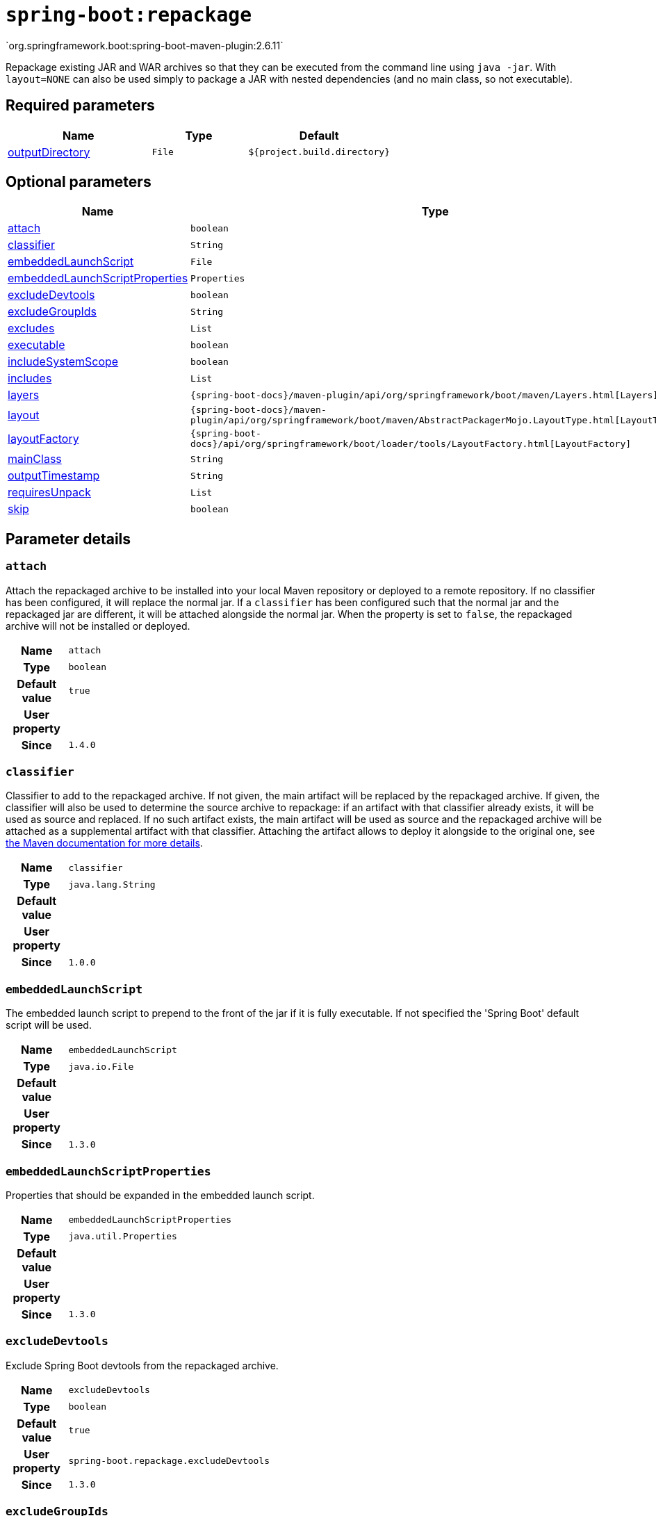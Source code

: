 

[[goals-repackage]]
= `spring-boot:repackage`
`org.springframework.boot:spring-boot-maven-plugin:2.6.11`

Repackage existing JAR and WAR archives so that they can be executed from the command line using `java -jar`. With `layout=NONE` can also be used simply to package a JAR with nested dependencies (and no main class, so not executable).


[[goals-repackage-parameters-required]]
== Required parameters
[cols="3,2,3"]
|===
| Name | Type | Default

| <<goals-repackage-parameters-details-outputDirectory,outputDirectory>>
| `File`
| `${project.build.directory}`

|===


[[goals-repackage-parameters-optional]]
== Optional parameters
[cols="3,2,3"]
|===
| Name | Type | Default

| <<goals-repackage-parameters-details-attach,attach>>
| `boolean`
| `true`

| <<goals-repackage-parameters-details-classifier,classifier>>
| `String`
|

| <<goals-repackage-parameters-details-embeddedLaunchScript,embeddedLaunchScript>>
| `File`
|

| <<goals-repackage-parameters-details-embeddedLaunchScriptProperties,embeddedLaunchScriptProperties>>
| `Properties`
|

| <<goals-repackage-parameters-details-excludeDevtools,excludeDevtools>>
| `boolean`
| `true`

| <<goals-repackage-parameters-details-excludeGroupIds,excludeGroupIds>>
| `String`
|

| <<goals-repackage-parameters-details-excludes,excludes>>
| `List`
|

| <<goals-repackage-parameters-details-executable,executable>>
| `boolean`
| `false`

| <<goals-repackage-parameters-details-includeSystemScope,includeSystemScope>>
| `boolean`
| `false`

| <<goals-repackage-parameters-details-includes,includes>>
| `List`
|

| <<goals-repackage-parameters-details-layers,layers>>
| `{spring-boot-docs}/maven-plugin/api/org/springframework/boot/maven/Layers.html[Layers]`
|

| <<goals-repackage-parameters-details-layout,layout>>
| `{spring-boot-docs}/maven-plugin/api/org/springframework/boot/maven/AbstractPackagerMojo.LayoutType.html[LayoutType]`
|

| <<goals-repackage-parameters-details-layoutFactory,layoutFactory>>
| `{spring-boot-docs}/api/org/springframework/boot/loader/tools/LayoutFactory.html[LayoutFactory]`
|

| <<goals-repackage-parameters-details-mainClass,mainClass>>
| `String`
|

| <<goals-repackage-parameters-details-outputTimestamp,outputTimestamp>>
| `String`
| `${project.build.outputTimestamp}`

| <<goals-repackage-parameters-details-requiresUnpack,requiresUnpack>>
| `List`
|

| <<goals-repackage-parameters-details-skip,skip>>
| `boolean`
| `false`

|===


[[goals-repackage-parameters-details]]
== Parameter details


[[goals-repackage-parameters-details-attach]]
=== `attach`
Attach the repackaged archive to be installed into your local Maven repository or deployed to a remote repository. If no classifier has been configured, it will replace the normal jar. If a `classifier` has been configured such that the normal jar and the repackaged jar are different, it will be attached alongside the normal jar. When the property is set to `false`, the repackaged archive will not be installed or deployed.

[cols="10h,90"]
|===

| Name
| `attach`

| Type
| `boolean`

| Default value
| `true`

| User property
|

| Since
| `1.4.0`

|===


[[goals-repackage-parameters-details-classifier]]
=== `classifier`
Classifier to add to the repackaged archive. If not given, the main artifact will be replaced by the repackaged archive. If given, the classifier will also be used to determine the source archive to repackage: if an artifact with that classifier already exists, it will be used as source and replaced. If no such artifact exists, the main artifact will be used as source and the repackaged archive will be attached as a supplemental artifact with that classifier. Attaching the artifact allows to deploy it alongside to the original one, see https://maven.apache.org/plugins/maven-deploy-plugin/examples/deploying-with-classifiers.html[the Maven documentation for more details].

[cols="10h,90"]
|===

| Name
| `classifier`

| Type
| `java.lang.String`

| Default value
|

| User property
|

| Since
| `1.0.0`

|===


[[goals-repackage-parameters-details-embeddedLaunchScript]]
=== `embeddedLaunchScript`
The embedded launch script to prepend to the front of the jar if it is fully executable. If not specified the 'Spring Boot' default script will be used.

[cols="10h,90"]
|===

| Name
| `embeddedLaunchScript`

| Type
| `java.io.File`

| Default value
|

| User property
|

| Since
| `1.3.0`

|===


[[goals-repackage-parameters-details-embeddedLaunchScriptProperties]]
=== `embeddedLaunchScriptProperties`
Properties that should be expanded in the embedded launch script.

[cols="10h,90"]
|===

| Name
| `embeddedLaunchScriptProperties`

| Type
| `java.util.Properties`

| Default value
|

| User property
|

| Since
| `1.3.0`

|===


[[goals-repackage-parameters-details-excludeDevtools]]
=== `excludeDevtools`
Exclude Spring Boot devtools from the repackaged archive.

[cols="10h,90"]
|===

| Name
| `excludeDevtools`

| Type
| `boolean`

| Default value
| `true`

| User property
| ``spring-boot.repackage.excludeDevtools``

| Since
| `1.3.0`

|===


[[goals-repackage-parameters-details-excludeGroupIds]]
=== `excludeGroupIds`
Comma separated list of groupId names to exclude (exact match).

[cols="10h,90"]
|===

| Name
| `excludeGroupIds`

| Type
| `java.lang.String`

| Default value
|

| User property
| ``spring-boot.excludeGroupIds``

| Since
| `1.1.0`

|===


[[goals-repackage-parameters-details-excludes]]
=== `excludes`
Collection of artifact definitions to exclude. The `Exclude` element defines mandatory `groupId` and `artifactId` properties and an optional `classifier` property.

[cols="10h,90"]
|===

| Name
| `excludes`

| Type
| `java.util.List`

| Default value
|

| User property
| ``spring-boot.excludes``

| Since
| `1.1.0`

|===


[[goals-repackage-parameters-details-executable]]
=== `executable`
Make a fully executable jar for *nix machines by prepending a launch script to the jar. <p> Currently, some tools do not accept this format so you may not always be able to use this technique. For example, `jar -xf` may silently fail to extract a jar or war that has been made fully-executable. It is recommended that you only enable this option if you intend to execute it directly, rather than running it with `java -jar` or deploying it to a servlet container.

[cols="10h,90"]
|===

| Name
| `executable`

| Type
| `boolean`

| Default value
| `false`

| User property
|

| Since
| `1.3.0`

|===


[[goals-repackage-parameters-details-includeSystemScope]]
=== `includeSystemScope`
Include system scoped dependencies.

[cols="10h,90"]
|===

| Name
| `includeSystemScope`

| Type
| `boolean`

| Default value
| `false`

| User property
|

| Since
| `1.4.0`

|===


[[goals-repackage-parameters-details-includes]]
=== `includes`
Collection of artifact definitions to include. The `Include` element defines mandatory `groupId` and `artifactId` properties and an optional mandatory `groupId` and `artifactId` properties and an optional `classifier` property.

[cols="10h,90"]
|===

| Name
| `includes`

| Type
| `java.util.List`

| Default value
|

| User property
| ``spring-boot.includes``

| Since
| `1.2.0`

|===


[[goals-repackage-parameters-details-layers]]
=== `layers`
Layer configuration with options to disable layer creation, exclude layer tools jar, and provide a custom layers configuration file.

[cols="10h,90"]
|===

| Name
| `layers`

| Type
| `{spring-boot-docs}/maven-plugin/api/org/springframework/boot/maven/Layers.html[org.springframework.boot.maven.Layers]`

| Default value
|

| User property
|

| Since
| `2.3.0`

|===


[[goals-repackage-parameters-details-layout]]
=== `layout`
The type of archive (which corresponds to how the dependencies are laid out inside it). Possible values are `JAR`, `WAR`, `ZIP`, `DIR`, `NONE`. Defaults to a guess based on the archive type.

[cols="10h,90"]
|===

| Name
| `layout`

| Type
| `{spring-boot-docs}/maven-plugin/api/org/springframework/boot/maven/AbstractPackagerMojo.LayoutType.html[org.springframework.boot.maven.AbstractPackagerMojo$LayoutType]`

| Default value
|

| User property
| ``spring-boot.repackage.layout``

| Since
| `1.0.0`

|===


[[goals-repackage-parameters-details-layoutFactory]]
=== `layoutFactory`
The layout factory that will be used to create the executable archive if no explicit layout is set. Alternative layouts implementations can be provided by 3rd parties.

[cols="10h,90"]
|===

| Name
| `layoutFactory`

| Type
| `{spring-boot-docs}/api/org/springframework/boot/loader/tools/LayoutFactory.html[org.springframework.boot.loader.tools.LayoutFactory]`

| Default value
|

| User property
|

| Since
| `1.5.0`

|===


[[goals-repackage-parameters-details-mainClass]]
=== `mainClass`
The name of the main class. If not specified the first compiled class found that contains a `main` method will be used.

[cols="10h,90"]
|===

| Name
| `mainClass`

| Type
| `java.lang.String`

| Default value
|

| User property
|

| Since
| `1.0.0`

|===


[[goals-repackage-parameters-details-outputDirectory]]
=== `outputDirectory`
Directory containing the generated archive.

[cols="10h,90"]
|===

| Name
| `outputDirectory`

| Type
| `java.io.File`

| Default value
| `${project.build.directory}`

| User property
|

| Since
| `1.0.0`

|===


[[goals-repackage-parameters-details-outputTimestamp]]
=== `outputTimestamp`
Timestamp for reproducible output archive entries, either formatted as ISO 8601 (`yyyy-MM-dd'T'HH:mm:ssXXX`) or an `int` representing seconds since the epoch.

[cols="10h,90"]
|===

| Name
| `outputTimestamp`

| Type
| `java.lang.String`

| Default value
| `${project.build.outputTimestamp}`

| User property
|

| Since
| `2.3.0`

|===


[[goals-repackage-parameters-details-requiresUnpack]]
=== `requiresUnpack`
A list of the libraries that must be unpacked from fat jars in order to run. Specify each library as a `<dependency>` with a `<groupId>` and a `<artifactId>` and they will be unpacked at runtime.

[cols="10h,90"]
|===

| Name
| `requiresUnpack`

| Type
| `java.util.List`

| Default value
|

| User property
|

| Since
| `1.1.0`

|===


[[goals-repackage-parameters-details-skip]]
=== `skip`
Skip the execution.

[cols="10h,90"]
|===

| Name
| `skip`

| Type
| `boolean`

| Default value
| `false`

| User property
| ``spring-boot.repackage.skip``

| Since
| `1.2.0`

|===
